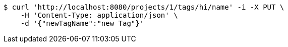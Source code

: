[source,bash]
----
$ curl 'http://localhost:8080/projects/1/tags/hi/name' -i -X PUT \
    -H 'Content-Type: application/json' \
    -d '{"newTagName":"new Tag"}'
----